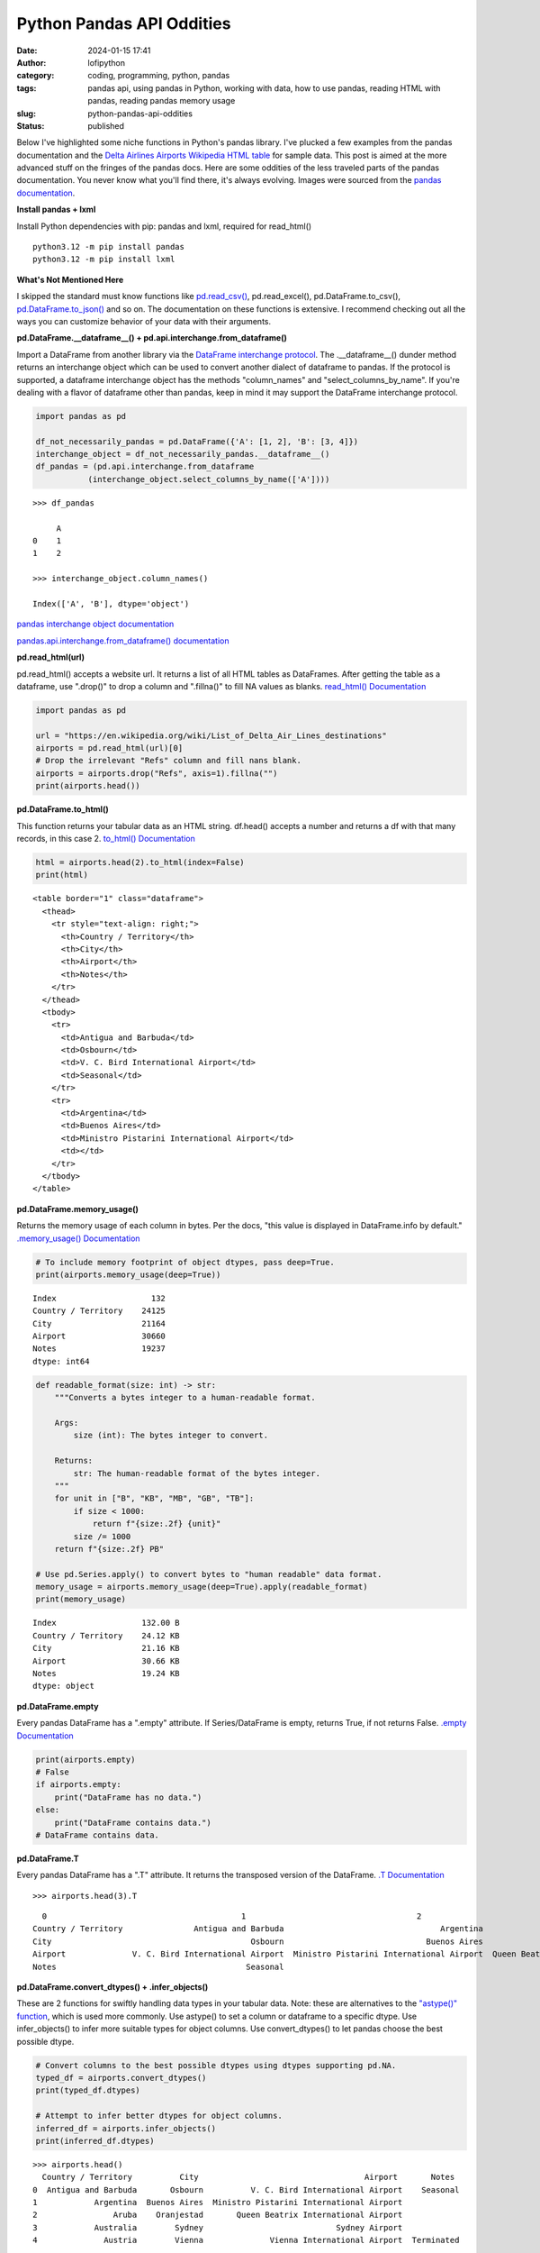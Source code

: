 Python Pandas API Oddities
##########################
:date: 2024-01-15 17:41
:author: lofipython
:category: coding, programming, python, pandas
:tags: pandas api, using pandas in Python, working with data, how to use pandas, reading HTML with pandas, reading pandas memory usage
:slug: python-pandas-api-oddities
:status: published

Below I've highlighted some niche functions in Python's pandas library. I've plucked
a few examples from the pandas documentation and the
`Delta Airlines Airports Wikipedia HTML table <https://en.wikipedia.org/wiki/List_of_Delta_Air_Lines_destinations>`__
for sample data. This post is aimed at the more advanced stuff on the fringes of the pandas docs.
Here are some oddities of the less traveled parts of the pandas documentation.
You never know what you'll find there, it's always evolving. Images were sourced
from the `pandas documentation <https://pandas.pydata.org/pandas-docs/stable/reference/general_functions.html#importing-from-other-dataframe-libraries>`__.


**Install pandas + lxml**

Install Python dependencies with pip: pandas and lxml, required for read_html()

::

   python3.12 -m pip install pandas
   python3.12 -m pip install lxml

**What's Not Mentioned Here**

I skipped the standard must know functions like `pd.read_csv() <https://pandas.pydata.org/docs/reference/api/pandas.read_csv.html>`__,
pd.read_excel(), pd.DataFrame.to_csv(), `pd.DataFrame.to_json() <https://pandas.pydata.org/docs/reference/api/pandas.DataFrame.to_json.html>`__
and so on. The documentation on these functions is extensive. I recommend checking
out all the ways you can customize behavior of your data with their arguments.


**pd.DataFrame.__dataframe__() + pd.api.interchange.from_dataframe()**

Import a DataFrame from another library via the `DataFrame interchange protocol <https://data-apis.org/dataframe-protocol/latest/index.html>`__.
The .__dataframe__() dunder method returns an interchange object which can be used to
convert another dialect of dataframe to pandas. If the protocol is supported,
a dataframe interchange object has the methods "column_names" and "select_columns_by_name".
If you're dealing with a flavor of dataframe other than pandas, keep in mind it may support
the DataFrame interchange protocol.

.. image:: {static}/images/dunderdataframepandasapi.png
 :alt: get a dataframe interchange object

.. image:: {static}/images/pandasdataframeinterchangeprotocol.png
 :alt: interchange dataframes between libraries

.. code-block:: python

  import pandas as pd

  df_not_necessarily_pandas = pd.DataFrame({'A': [1, 2], 'B': [3, 4]})
  interchange_object = df_not_necessarily_pandas.__dataframe__()
  df_pandas = (pd.api.interchange.from_dataframe
             (interchange_object.select_columns_by_name(['A'])))


::

  >>> df_pandas

       A
  0    1
  1    2

  >>> interchange_object.column_names()

  Index(['A', 'B'], dtype='object')


`pandas interchange object documentation <https://pandas.pydata.org/pandas-docs/stable/reference/api/pandas.DataFrame.__dataframe__.html>`__

`pandas.api.interchange.from_dataframe() documentation <https://pandas.pydata.org/pandas-docs/stable/reference/api/pandas.api.interchange.from_dataframe.html#pandas.api.interchange.from_dataframe>`__

**pd.read_html(url)**

pd.read_html() accepts a website url. It returns a list of all HTML tables
as DataFrames. After getting the table as a dataframe, use ".drop()" to drop a column and ".fillna()"
to fill NA values as blanks. `read_html() Documentation <https://pandas.pydata.org/docs/reference/api/pandas.read_html.html>`__

.. image:: {static}/images/readhtmlpandas.png
 :alt: read an HTML table to pandas dataframe

.. code-block:: python

  import pandas as pd

  url = "https://en.wikipedia.org/wiki/List_of_Delta_Air_Lines_destinations"
  airports = pd.read_html(url)[0]
  # Drop the irrelevant "Refs" column and fill nans blank.
  airports = airports.drop("Refs", axis=1).fillna("")
  print(airports.head())


**pd.DataFrame.to_html()**

This function returns your tabular data as an HTML string.
df.head() accepts a number and returns a df with that many records, in this case 2.
`to_html() Documentation <https://pandas.pydata.org/pandas-docs/stable/reference/api/pandas.DataFrame.to_html.html>`__

.. image:: {static}/images/tohtmlpandas.png
 :alt: convert dataframe to HTML table with pandas

.. code-block:: python

   html = airports.head(2).to_html(index=False)
   print(html)

::

  <table border="1" class="dataframe">
    <thead>
      <tr style="text-align: right;">
        <th>Country / Territory</th>
        <th>City</th>
        <th>Airport</th>
        <th>Notes</th>
      </tr>
    </thead>
    <tbody>
      <tr>
        <td>Antigua and Barbuda</td>
        <td>Osbourn</td>
        <td>V. C. Bird International Airport</td>
        <td>Seasonal</td>
      </tr>
      <tr>
        <td>Argentina</td>
        <td>Buenos Aires</td>
        <td>Ministro Pistarini International Airport</td>
        <td></td>
      </tr>
    </tbody>
  </table>


.. image:: {static}/images/htmltable.png
 :alt: example pandas HTML table


**pd.DataFrame.memory_usage()**

Returns the memory usage of each column in bytes. Per the docs, "this value is displayed in DataFrame.info by default."
`.memory_usage() Documentation <https://pandas.pydata.org/pandas-docs/stable/reference/api/pandas.DataFrame.memory_usage.html>`__

.. image:: {static}/images/memoryusagepandasapi.png
 :alt: see bytes size for each column

.. code-block:: python

  # To include memory footprint of object dtypes, pass deep=True.
  print(airports.memory_usage(deep=True))

::

  Index                    132
  Country / Territory    24125
  City                   21164
  Airport                30660
  Notes                  19237
  dtype: int64


.. code-block:: python

  def readable_format(size: int) -> str:
      """Converts a bytes integer to a human-readable format.

      Args:
          size (int): The bytes integer to convert.

      Returns:
          str: The human-readable format of the bytes integer.
      """
      for unit in ["B", "KB", "MB", "GB", "TB"]:
          if size < 1000:
              return f"{size:.2f} {unit}"
          size /= 1000
      return f"{size:.2f} PB"

  # Use pd.Series.apply() to convert bytes to "human readable" data format.
  memory_usage = airports.memory_usage(deep=True).apply(readable_format)
  print(memory_usage)

::

  Index                  132.00 B
  Country / Territory    24.12 KB
  City                   21.16 KB
  Airport                30.66 KB
  Notes                  19.24 KB
  dtype: object

**pd.DataFrame.empty**

Every pandas DataFrame has a ".empty" attribute. If Series/DataFrame is empty,
returns True, if not returns False. `.empty Documentation <https://pandas.pydata.org/pandas-docs/stable/reference/api/pandas.DataFrame.empty.html>`__

.. code-block:: python

  print(airports.empty)
  # False
  if airports.empty:
      print("DataFrame has no data.")
  else:
      print("DataFrame contains data.")
  # DataFrame contains data.

**pd.DataFrame.T**

Every pandas DataFrame has a ".T" attribute. It returns the transposed version
of the DataFrame. `.T Documentation <https://pandas.pydata.org/pandas-docs/stable/reference/api/pandas.DataFrame.T.html#pandas.DataFrame.T>`__

::

  >>> airports.head(3).T

::

    0                                         1                                    2
  Country / Territory               Antigua and Barbuda                                 Argentina                                Aruba
  City                                          Osbourn                              Buenos Aires                           Oranjestad
  Airport              V. C. Bird International Airport  Ministro Pistarini International Airport  Queen Beatrix International Airport
  Notes                                        Seasonal

**pd.DataFrame.convert_dtypes() + .infer_objects()**

These are 2 functions for swiftly handling data types in your tabular data.
Note: these are alternatives to the `"astype()" function <https://pandas.pydata.org/pandas-docs/stable/reference/api/pandas.DataFrame.astype.html>`__, which is used more commonly.
Use astype() to set a column or dataframe to a specific dtype. Use infer_objects() to
infer more suitable types for object columns. Use convert_dtypes() to let pandas choose the best possible dtype.


.. code-block:: python

   # Convert columns to the best possible dtypes using dtypes supporting pd.NA.
   typed_df = airports.convert_dtypes()
   print(typed_df.dtypes)

   # Attempt to infer better dtypes for object columns.
   inferred_df = airports.infer_objects()
   print(inferred_df.dtypes)

::

  >>> airports.head()
    Country / Territory          City                                   Airport       Notes
  0  Antigua and Barbuda       Osbourn          V. C. Bird International Airport    Seasonal
  1            Argentina  Buenos Aires  Ministro Pistarini International Airport
  2                Aruba    Oranjestad       Queen Beatrix International Airport
  3            Australia        Sydney                            Sydney Airport
  4              Austria        Vienna              Vienna International Airport  Terminated

  >>> airports.dtypes
  Country / Territory    object
  City                   object
  Airport                object
  Notes                  object
  dtype: object

  >>> typed_df.dtypes
  Country / Territory    string[python]
  City                   string[python]
  Airport                string[python]
  Notes                  string[python]
  dtype: object

  >>> inferred_df.dtypes
  Country / Territory    object
  City                   object
  Airport                object
  Notes                  object
  dtype: object


`convert_dtypes Documentation <https://pandas.pydata.org/pandas-docs/stable/reference/api/pandas.Series.convert_dtypes.html>`__
+ `infer_objects() Documentation <https://pandas.pydata.org/pandas-docs/stable/reference/api/pandas.Series.convert_dtypes.html>`__

**pd.Series.str.get(index)**

str.get() is available via the pandas Series string accessor.
This function is useful when your dataset contains a column holding a list in each cell.
It also works on strings by returning the character at the index of a string.
You can pass an index and that value will be returned for each cell in a column.
`str.get() Documentation <https://pandas.pydata.org/pandas-docs/stable/reference/api/pandas.Series.str.get.html#pandas-series-str-get>`__


.. code-block:: python

  import pandas as pd

  s = pd.Series(
      ["String", (1, 2, 3), ["a", "b", "c"], 123, -456, {1: "Hello", "2": "World"}]
  )
  new_column = s.str.get(1)
  print(new_column)

::

  >>> s
  0                        String
  1                     (1, 2, 3)
  2                     [a, b, c]
  3                           123
  4                          -456
  5    {1: 'Hello', '2': 'World'}
  dtype: object

  >>> s.str.get(1)
  0        t
  1        2
  2        b
  3      NaN
  4      NaN
  5    Hello
  dtype: object



**Pique Your Curiosity With Pandas**

Now you know a few of my favorite pandas API oddities. It's always time
well spent reading the `Pandas API documentation <https://pandas.pydata.org/>`__.
Check out `this other post I wrote about pandas <https://lofipython.com/pandas-pythons-excel-powerhouse>`__
for a deeper dive into this powerful Python module.
